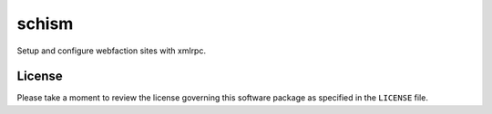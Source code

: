 ======
schism
======

Setup and configure webfaction sites with xmlrpc.

License
=======

Please take a moment to review the license governing this software package as
specified in the ``LICENSE`` file.
